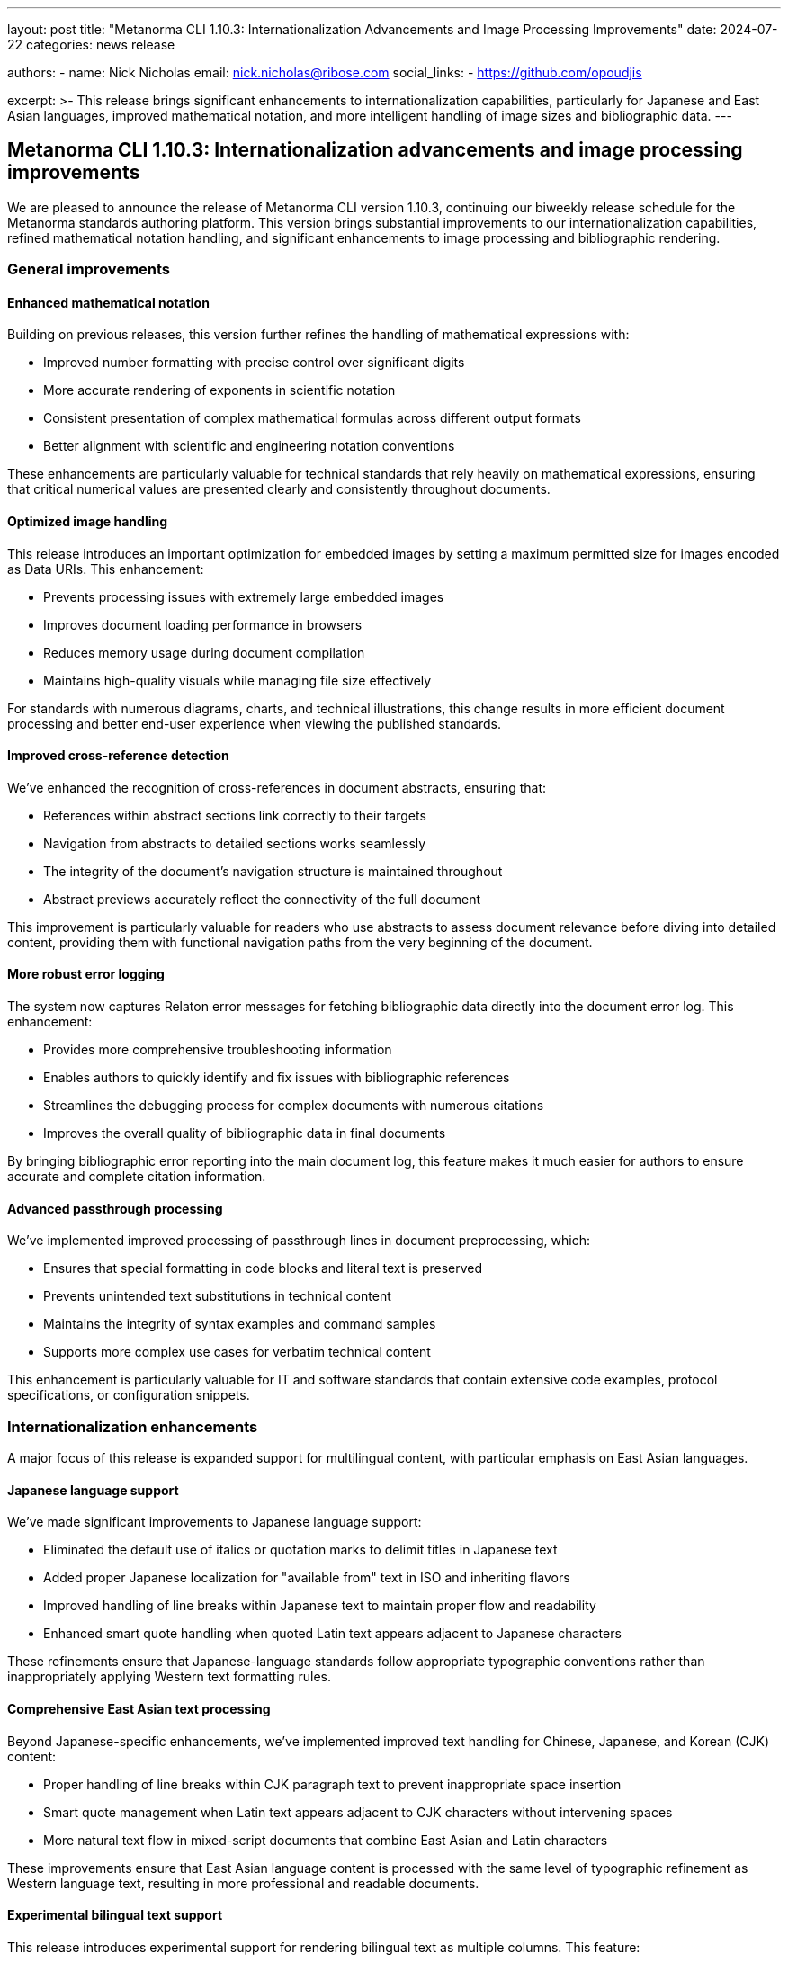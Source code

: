 ---
layout: post
title: "Metanorma CLI 1.10.3: Internationalization Advancements and Image Processing Improvements"
date: 2024-07-22
categories: news release

authors:
  - name: Nick Nicholas
    email: nick.nicholas@ribose.com
    social_links:
    - https://github.com/opoudjis

excerpt: >-
  This release brings significant enhancements to internationalization capabilities, particularly for Japanese and East Asian languages, improved mathematical notation, and more intelligent handling of image sizes and bibliographic data.
---

== Metanorma CLI 1.10.3: Internationalization advancements and image processing improvements

// image::/assets/blog/2024/metanorma-cli-1.10.3-nature.png[A whimsical forest where trees display multilingual signage in different scripts, with birds carrying mathematical formulas between them]

We are pleased to announce the release of Metanorma CLI version 1.10.3, continuing our biweekly release schedule for the Metanorma standards authoring platform. This version brings substantial improvements to our internationalization capabilities, refined mathematical notation handling, and significant enhancements to image processing and bibliographic rendering.

=== General improvements

==== Enhanced mathematical notation

Building on previous releases, this version further refines the handling of mathematical expressions with:

* Improved number formatting with precise control over significant digits
* More accurate rendering of exponents in scientific notation
* Consistent presentation of complex mathematical formulas across different output formats
* Better alignment with scientific and engineering notation conventions

These enhancements are particularly valuable for technical standards that rely heavily on mathematical expressions, ensuring that critical numerical values are presented clearly and consistently throughout documents.

==== Optimized image handling

This release introduces an important optimization for embedded images by setting a maximum permitted size for images encoded as Data URIs. This enhancement:

* Prevents processing issues with extremely large embedded images
* Improves document loading performance in browsers
* Reduces memory usage during document compilation
* Maintains high-quality visuals while managing file size effectively

For standards with numerous diagrams, charts, and technical illustrations, this change results in more efficient document processing and better end-user experience when viewing the published standards.

==== Improved cross-reference detection

We've enhanced the recognition of cross-references in document abstracts, ensuring that:

* References within abstract sections link correctly to their targets
* Navigation from abstracts to detailed sections works seamlessly
* The integrity of the document's navigation structure is maintained throughout
* Abstract previews accurately reflect the connectivity of the full document

This improvement is particularly valuable for readers who use abstracts to assess document relevance before diving into detailed content, providing them with functional navigation paths from the very beginning of the document.

==== More robust error logging

The system now captures Relaton error messages for fetching bibliographic data directly into the document error log. This enhancement:

* Provides more comprehensive troubleshooting information
* Enables authors to quickly identify and fix issues with bibliographic references
* Streamlines the debugging process for complex documents with numerous citations
* Improves the overall quality of bibliographic data in final documents

By bringing bibliographic error reporting into the main document log, this feature makes it much easier for authors to ensure accurate and complete citation information.

==== Advanced passthrough processing

We've implemented improved processing of passthrough lines in document preprocessing, which:

* Ensures that special formatting in code blocks and literal text is preserved
* Prevents unintended text substitutions in technical content
* Maintains the integrity of syntax examples and command samples
* Supports more complex use cases for verbatim technical content

This enhancement is particularly valuable for IT and software standards that contain extensive code examples, protocol specifications, or configuration snippets.

=== Internationalization enhancements

A major focus of this release is expanded support for multilingual content, with particular emphasis on East Asian languages.

==== Japanese language support

We've made significant improvements to Japanese language support:

* Eliminated the default use of italics or quotation marks to delimit titles in Japanese text
* Added proper Japanese localization for "available from" text in ISO and inheriting flavors
* Improved handling of line breaks within Japanese text to maintain proper flow and readability
* Enhanced smart quote handling when quoted Latin text appears adjacent to Japanese characters

These refinements ensure that Japanese-language standards follow appropriate typographic conventions rather than inappropriately applying Western text formatting rules.

==== Comprehensive East Asian text processing

Beyond Japanese-specific enhancements, we've implemented improved text handling for Chinese, Japanese, and Korean (CJK) content:

* Proper handling of line breaks within CJK paragraph text to prevent inappropriate space insertion
* Smart quote management when Latin text appears adjacent to CJK characters without intervening spaces
* More natural text flow in mixed-script documents that combine East Asian and Latin characters

These improvements ensure that East Asian language content is processed with the same level of typographic refinement as Western language text, resulting in more professional and readable documents.

==== Experimental bilingual text support

This release introduces experimental support for rendering bilingual text as multiple columns. This feature:

* Provides side-by-side presentation of content in different languages
* Facilitates direct comparison between original and translated text
* Supports more efficient use of page space in multilingual documents
* Enhances the readability of documents intended for multilingual audiences

While this feature is still experimental, it represents an important step toward comprehensive support for multilingual standards development.

==== Document stage internationalization

We've implemented internationalization of document stage terminology, enabling:

* Localized presentation of document stage information (e.g., "Draft," "Final," "Under Review")
* Consistent terminology in user interfaces and document metadata
* Proper rendering of document status in the reader's preferred language
* More accessible document lifecycle information for international audiences

This enhancement supports our commitment to making standards information equally accessible regardless of the reader's preferred language.

=== Bibliography improvements

==== Enhanced bibliographic rendering

Several improvements to bibliographic rendering have been implemented:

* Added URI display to the rendering of "misc" document type references
* Suppressed "NO ID" placeholders for references missing document identifiers
* Removed ordinal identifiers in Normative References sections
* Fixed presentation of bibliographic entries with nested items

These enhancements create cleaner, more professional-looking reference sections with less visual clutter and more consistent formatting.

=== Format-specific improvements

==== IEEE standards

For IEEE standards, we've updated the boilerplate text for 2024, ensuring that documents comply with the latest IEEE stylistic requirements and legal language.

==== OGC documents

Open Geospatial Consortium documents benefit from several targeted improvements:

* Use of open-source fonts to ensure consistent rendering across platforms
* Improved placement and numbering of References within Overview clauses
* Enhanced display of table keys for better readability of complex data tables

==== IHO documents

International Hydrographic Organization standards now feature improved rendering of subfigure and nested requirement cross-references, ensuring clear and accurate navigation within complex technical documents.

==== JIS standards

For Japanese Industrial Standards, we've made several targeted enhancements:

* Improved rendering of subfigure and nested requirement cross-references in Japanese
* Table of Contents placement after the abstract following JIS conventions
* Added support for paragraph and list sources
* Consistent indentation of all paragraphs in Japanese text
* Unnumbered document history annexes conforming to JIS practices

==== Plateau documents

Support for Plateau documents continues to evolve with additions of sources on paragraphs and lists, enhancing the traceability and citation capabilities of these specialized documents.

=== Conclusion

Metanorma CLI 1.10.3 represents a significant step forward in our internationalization capabilities, mathematical notation handling, and image processing optimizations. These enhancements make Metanorma an even more powerful and versatile platform for standards development across different languages, technical domains, and organizational contexts.

For more detailed information about the changes in this release, please refer to the individual gem release pages. As always, PDF rendering updates are not tracked separately but are incorporated into the overall improvements.

*Release link:* https://github.com/metanorma/metanorma-cli/releases/tag/v1.10.3

*Announcement link:* https://github.com/orgs/metanorma/discussions/6
